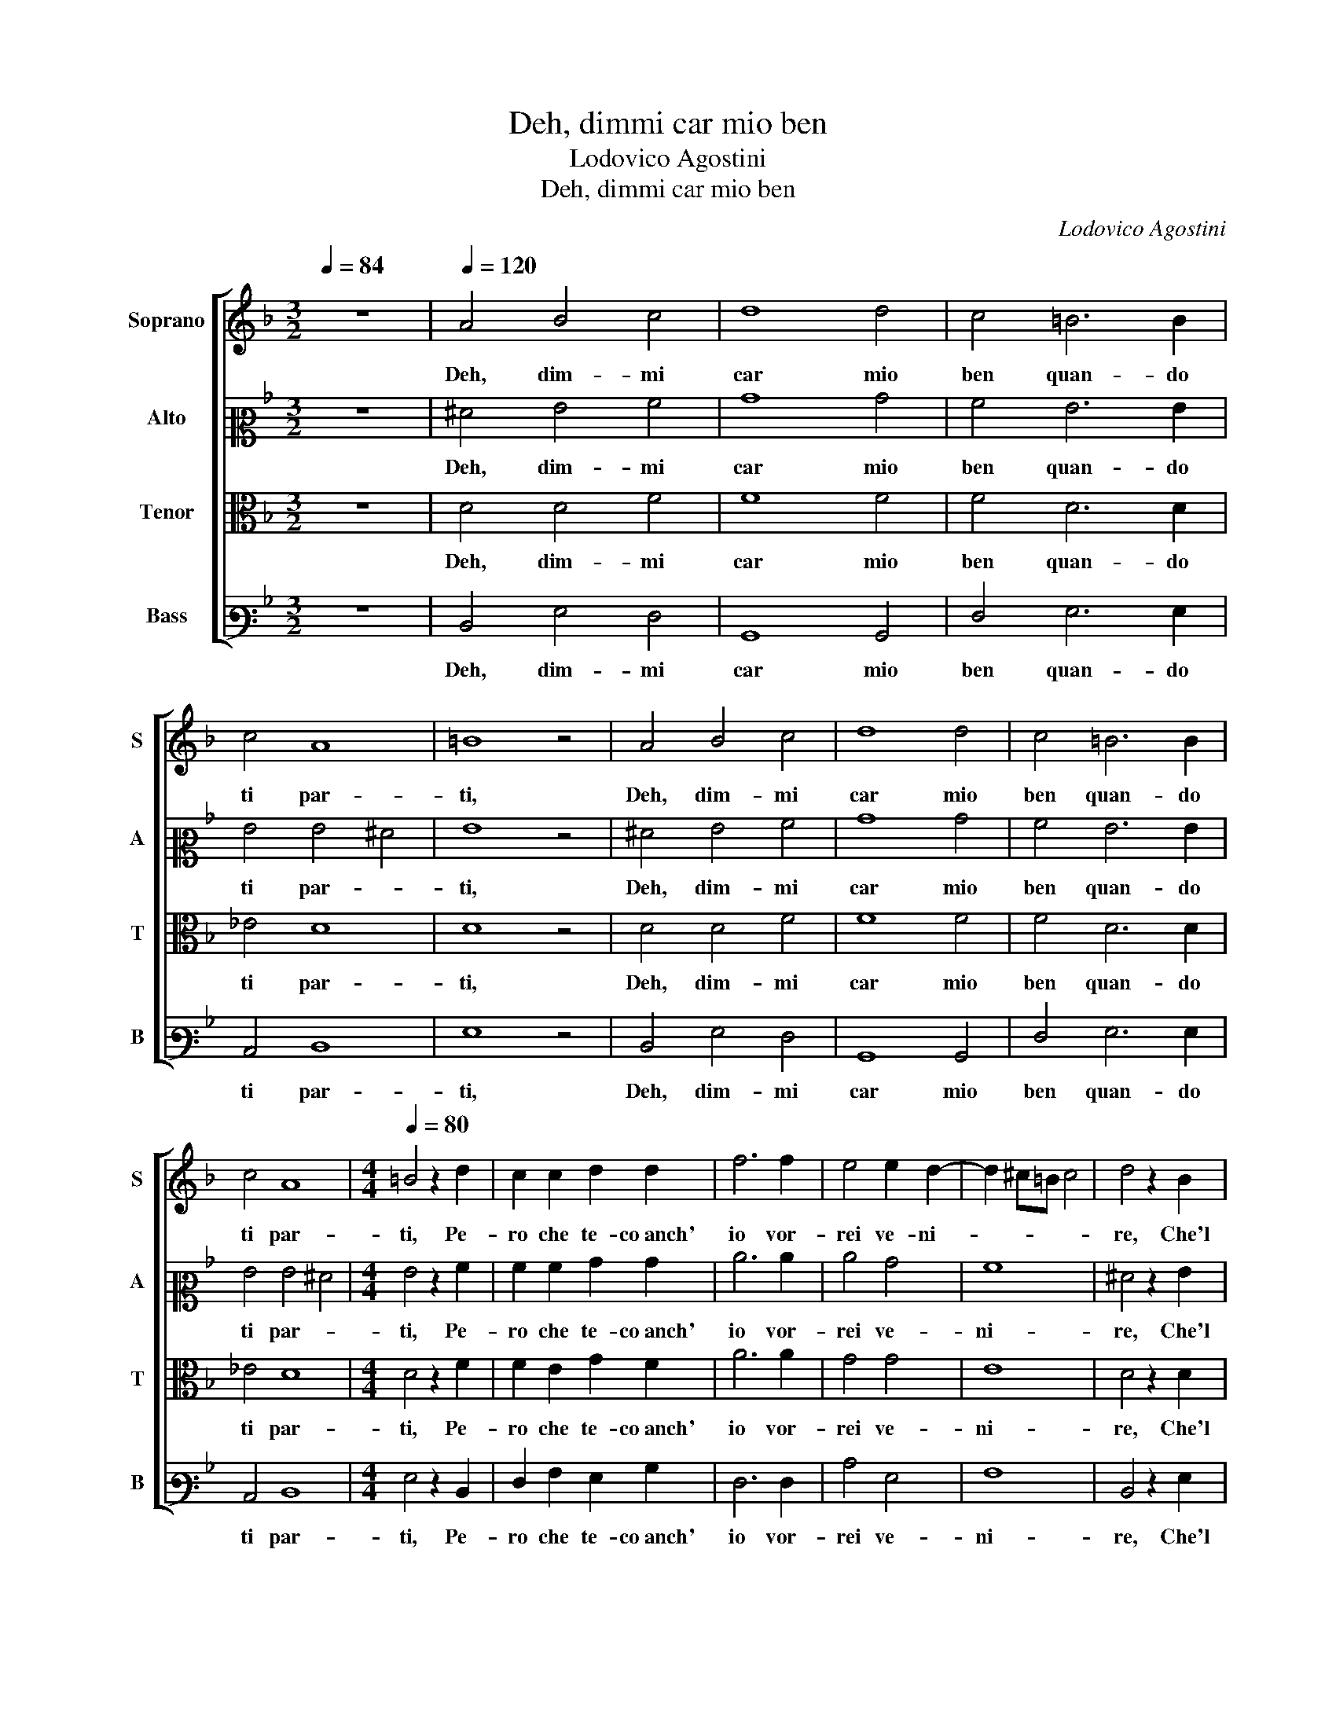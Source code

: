 X:1
T:Deh, dimmi car mio ben
T:Lodovico Agostini
T:Deh, dimmi car mio ben
C:Lodovico Agostini
%%score [ 1 2 3 4 ]
L:1/8
Q:1/4=84
M:3/2
K:F
V:1 treble nm="Soprano" snm="S"
V:2 alto2 nm="Alto" snm="A"
V:3 alto nm="Tenor" snm="T"
V:4 bass3 nm="Bass" snm="B"
V:1
 z12 |[Q:1/4=120] A4 B4 c4 | d8 d4 | c4 =B6 B2 | c4 A8 | =B8 z4 | A4 B4 c4 | d8 d4 | c4 =B6 B2 | %9
w: |Deh, dim- mi|car mio|ben quan- do|ti par-|ti,|Deh, dim- mi|car mio|ben quan- do|
 c4 A8 |[M:4/4][Q:1/4=80] =B4 z2 d2 | c2 c2 d2 d2 | f6 f2 | e4 e2 d2- | d2 ^c=B c4 | d4 z2 B2 | %16
w: ti par-|ti, Pe-|ro che te- co anch'|io vor-|rei ve- ni-||re, Che'l|
 c2 d3 d d2 | ^c4 d2 d2- | d2 c2 B4 | A2 d4 c2 | B4 A2 A2 | c2 c2 d2 e2 | f6 e2 | d4 G4 | A8 | %25
w: cor den- tro mi|di- ce ch'a|_ la- sciar-|ti, ch'a la-|sciar- ti, Ha-|vria piu do- glia as-|sai che|di mo-|ri-|
 =B4 z2 _B2 | c2 d3 d d2 | ^c4 d2 d2- | d2 c2 B4 | A2 d4 c2 | B4 A2 A2 | c2 c2 d2 e2 | f6 e2 | %33
w: re, Che'l|cor den- tro mi|di- ce ch'a|_ la- sciar-|ti, ch'a la-|sciar- ti, Ha-|vria piu do- glia as-|sai che|
 d4 G4 | A8- | A8 | =B8 |] %37
w: di mo-|ri-||re.|
V:2
 z12 | ^F4 G4 A4 | B8 B4 | A4 G6 G2 | G4 G4 ^F4 | G8 z4 | ^F4 G4 A4 | B8 B4 | A4 G6 G2 | %9
w: |Deh, dim- mi|car mio|ben quan- do|ti par- *|ti,|Deh, dim- mi|car mio|ben quan- do|
 G4 G4 ^F4 |[M:4/4] G4 z2 A2 | A2 A2 B2 B2 | c6 c2 | c4 B4 | A8 | ^F4 z2 G2 | A2 B3 B B2 | %17
w: ti par- *|ti, Pe-|ro che te- co anch'|io vor-|rei ve-|ni-|re, Che'l|cor den- tro mi|
 A4 A2 B2- | B2 A2 G4 | F2 B4 A2 | G4 F2 F2 | A2 A2 B2 B2 | c6 c2 | B2 A2 G4- | G2 ^FE F4 | %25
w: di- ce ch'a|_ la- sciar-|ti, ch'a la-|sciar- ti, Ha-|vria piu do- glia as-|sai che|di mo- ri-||
 G4 z2 G2 | A2 B3 B B2 | A4 A2 B2- | B2 A2 G4 | F2 B4 A2 | G4 F2 F2 | A2 A2 B2 B2 | c6 c2 | %33
w: re, Che'l|cor den- tro mi|di- ce ch'a|_ la- sciar-|ti, ch'a la-|sciar- ti, Ha-|vria piu do- glia as-|sai che|
 B2 A2 G4- | G4 ^F2 E2 | ^F8 | G8 |] %37
w: di mo- ri-|||re.|
V:3
 z12 | D4 D4 F4 | F8 F4 | F4 D6 D2 | _E4 D8 | D8 z4 | D4 D4 F4 | F8 F4 | F4 D6 D2 | _E4 D8 | %10
w: |Deh, dim- mi|car mio|ben quan- do|ti par-|ti,|Deh, dim- mi|car mio|ben quan- do|ti par-|
[M:4/4] D4 z2 F2 | F2 E2 G2 F2 | A6 A2 | G4 G4 | E8 | D4 z2 D2 | F2 F3 F G2 | E4 D2 F2- | %18
w: ti, Pe-|ro che te- co anch'|io vor-|rei ve-|ni-|re, Che'l|cor den- tro mi|di- ce ch'a|
 F2 F2 D4 | D2 F4 F2 | D4 D2 C2 | F2 F2 F2 G2 | A6 G2 | F4 B,4 | D8 | D4 z2 D2 | F2 F3 F G2 | %27
w: _ la- sciar-|ti, ch'a la-|sciar- ti, Ha-|vria piu do- glia as-|sai che|di mo-|ri-|re, Che'l|cor den- tro mi|
 E4 D2 F2- | F2 F2 D4 | D2 F4 F2 | D4 D2 C2 | F2 F2 F2 G2 | A6 G2 | F4 B,4 | D8- | D8 | D8 |] %37
w: di- ce ch'a|_ la- sciar-|ti, ch'a la-|sciar- ti, Ha-|vria piu do- glia as-|sai che|di mo-|ri-||re.|
V:4
 z12 | D,4 G,4 F,4 | B,,8 B,,4 | F,4 G,6 G,2 | C,4 D,8 | G,8 z4 | D,4 G,4 F,4 | B,,8 B,,4 | %8
w: |Deh, dim- mi|car mio|ben quan- do|ti par-|ti,|Deh, dim- mi|car mio|
 F,4 G,6 G,2 | C,4 D,8 |[M:4/4] G,4 z2 D,2 | F,2 A,2 G,2 B,2 | F,6 F,2 | C4 G,4 | A,8 | %15
w: ben quan- do|ti par-|ti, Pe-|ro che te- co anch'|io vor-|rei ve-|ni-|
 D,4 z2 G,2 | F,2 B,3 B, G,2 | A,4 D,2 B,2- | B,2 F,2 G,4 | D,2 B,4 F,2 | G,4 D,2 F,2 | %21
w: re, Che'l|cor den- tro mi|di- ce ch'a|_ la- sciar-|ti, ch'a la-|sciar- ti, Ha-|
 F,2 F,2 B,2 G,2 | F,6 C,2 | D,4 _E,4 | D,8 | G,4 z2 G,2 | F,2 B,3 B, G,2 | A,4 D,2 B,2- | %28
w: vria piu do- glia as-|sai che|di mo-|ri-|re, Che'l|cor den- tro mi|di- ce ch'a|
 B,2 F,2 G,4 | D,2 B,4 F,2 | G,4 D,2 F,2 | F,2 F,2 B,2 G,2 | F,6 C,2 | D,4 _E,4 | D,8- | D,8 | %36
w: _ la- sciar-|ti, ch'a la-|sciar- ti, Ha-|vria piu do- glia as-|sai che|di mo-|ri-||
 G,8 |] %37
w: re.|

